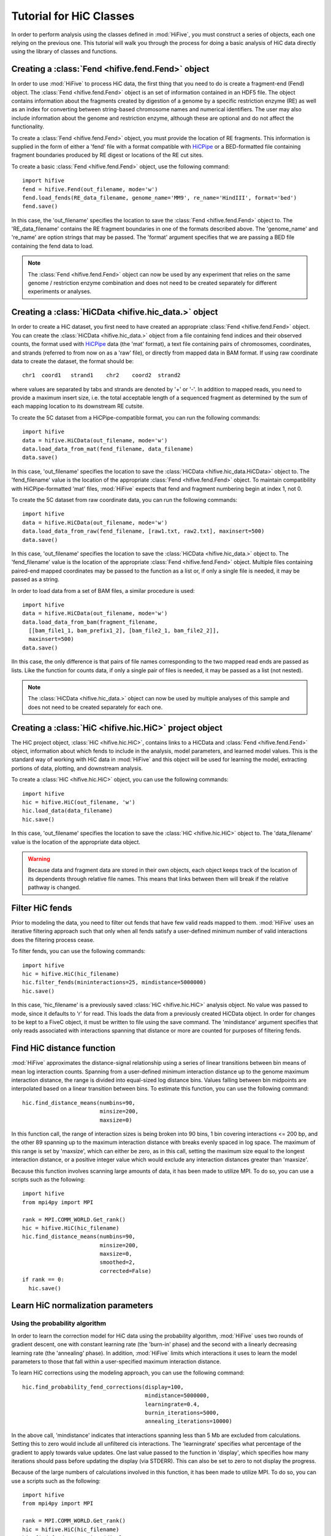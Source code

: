 .. _HiC_tutorial:


*****************************
Tutorial for HiC Classes
*****************************

In order to perform analysis using the classes defined in :mod:`HiFive`, you must construct a series of objects, each one relying on the previous one. This tutorial will walk you through the process for doing a basic analysis of HiC data directly using the library of classes and functions.

.. _creating_a_fend_object:

Creating a :class:`Fend <hifive.fend.Fend>` object
===================================================

In order to use :mod:`HiFive` to process HiC data, the first thing that you need to do is create a fragment-end (Fend) object. The :class:`Fend <hifive.fend.Fend>` object is an set of information contained in an HDF5 file. The object contains information about the fragments created by digestion of a genome by a specific restriction enzyme (RE) as well as an index for converting between string-based chromosome names and numerical identifiers. The user may also include information about the genome and restriction enzyme, although these are optional and do not affect the functionality.

To create a :class:`Fend <hifive.fend.Fend>` object, you must provide the location of RE fragments. This information is supplied in the form of either a 'fend' file with a format compatible with `HiCPipe <http://www.wisdom.weizmann.ac.il/~eitany/hicpipe/>`_ or a BED-formatted file containing fragment boundaries produced by RE digest or locations of the RE cut sites.

To create a basic :class:`Fend <hifive.fend.Fend>` object, use the following command::

  import hifive
  fend = hifive.Fend(out_filename, mode='w')
  fend.load_fends(RE_data_filename, genome_name='MM9', re_name='HindIII', format='bed')
  fend.save()

In this case, the 'out_filename' specifies the location to save the :class:`Fend <hifive.fend.Fend>` object to. The 'RE_data_filename' contains the RE fragment boundaries in one of the formats described above. The 'genome_name' and 're_name' are option strings that may be passed. The 'format' argument specifies that we are passing a BED file containing the fend data to load.

.. note:: The :class:`Fend <hifive.fend.Fend>` object can now be used by any experiment that relies on the same genome / restriction enzyme combination and does not need to be created separately for different experiments or analyses.

.. _creating_a_HiC_dataset:

Creating a :class:`HiCData <hifive.hic_data.>` object
======================================================

In order to create a HiC dataset, you first need to have created an appropriate :class:`Fend <hifive.fend.Fend>` object. You can create the :class:`HiCData <hifive.hic_data.>` object from a file containing fend indices and their observed counts, the format used with `HiCPipe <http://www.wisdom.weizmann.ac.il/~eitany/hicpipe/>`_ data (the 'mat' format), a text file containing pairs of chromosomes, coordinates, and strands (referred to from now on as a 'raw' file), or directly from mapped data in BAM format. If using raw coordinate data to create the dataset, the format should be::

  chr1  coord1   strand1    chr2    coord2  strand2

where values are separated by tabs and strands are denoted by '+' or '-'. In addition to mapped reads, you need to provide a maximum insert size, i.e. the total acceptable length of a sequenced fragment as determined by the sum of each mapping location to its downstream RE cutsite.

To create the 5C dataset from a HiCPipe-compatible format, you can run the following commands::

  import hifive
  data = hifive.HiCData(out_filename, mode='w')
  data.load_data_from_mat(fend_filename, data_filename)
  data.save()

In this case, 'out_filename' specifies the location to save the :class:`HiCData <hifive.hic_data.HiCData>` object to. The 'fend_filename' value is the location of the appropriate :class:`Fend <hifive.fend.Fend>` object. To maintain compatibility with HiCPipe-formatted 'mat' files, :mod:`HiFive` expects that fend and fragment numbering begin at index 1, not 0.

To create the 5C dataset from raw coordinate data, you can run the following commands::

  import hifive
  data = hifive.HiCData(out_filename, mode='w')
  data.load_data_from_raw(fend_filename, [raw1.txt, raw2.txt], maxinsert=500)
  data.save()

In this case, 'out_filename' specifies the location to save the :class:`HiCData <hifive.hic_data.>` object to. The 'fend_filename' value is the location of the appropriate :class:`Fend <hifive.fend.Fend>` object. Multiple files containing paired-end mapped coordinates may be passed to the function as a list or, if only a single file is needed, it may be passed as a string.

In order to load data from a set of BAM files, a similar procedure is used::

  import hifive
  data = hifive.HiCData(out_filename, mode='w')
  data.load_data_from_bam(fragment_filename,
    [[bam_file1_1, bam_prefix1_2], [bam_file2_1, bam_file2_2]],
    maxinsert=500)
  data.save()

IIn this case, the only difference is that pairs of file names corresponding to the two mapped read ends are passed as lists. Like the function for counts data, if only a single pair of files is needed, it may be passed as a list (not nested).

.. note:: The :class:`HiCData <hifive.hic_data.>` object can now be used by multiple analyses of this sample and does not need to be created separately for each one.

.. _creating_a_HiC_project_object:

Creating a :class:`HiC <hifive.hic.HiC>` project object
=========================================================

The HiC project object, :class:`HiC <hifive.hic.HiC>`, contains links to a HiCData and :class:`Fend <hifive.fend.Fend>` object, information about which fends to include in the analysis, model parameters, and learned model values. This is the standard way of working with HiC data in :mod:`HiFive` and this object will be used for learning the model, extracting portions of data, plotting, and downstream analysis.

To create a :class:`HiC <hifive.hic.HiC>` object, you can use the following commands::

  import hifive
  hic = hifive.HiC(out_filename, 'w')
  hic.load_data(data_filename)
  hic.save()

In this case, 'out_filename' specifies the location to save the :class:`HiC <hifive.hic.HiC>` object to. The 'data_filename' value is the location of the appropriate data object.

.. warning:: Because data and fragment data are stored in their own objects, each object keeps track of the location of its dependents through relative file names. This means that links between them will break if the relative pathway is changed.

.. _filter_HiC_fends:

Filter HiC fends
=====================

Prior to modeling the data, you need to filter out fends that have few valid reads mapped to them. :mod:`HiFive` uses an iterative filtering approach such that only when all fends satisfy a user-defined minimum number of valid interactions does the filtering process cease.

To filter fends, you can use the following commands::

  import hifive
  hic = hifive.HiC(hic_filename)   
  hic.filter_fends(mininteractions=25, mindistance=5000000)
  hic.save()

In this case, 'hic_filename' is a previously saved :class:`HiC <hifive.hic.HiC>` analysis object. No value was passed to mode, since it defaults to 'r' for read. This loads the data from a previously created HiCData object. In order for changes to be kept to a FiveC object, it must be written to file using the save command. The 'mindistance' argument specifies that only reads associated with interactions spanning that distance or more are counted for purposes of filtering fends.

.. _find_HiC_distance_function:

Find HiC distance function
============================

:mod:`HiFive` approximates the distance-signal relationship using a series of linear transitions between bin means of mean log interaction counts. Spanning from a user-defined minimum interaction distance up to the genome maximum interaction distance, the range is divided into equal-sized log distance bins. Values falling between bin midpoints are interpolated based on a linear transition between bins. To estimate this function, you can use the following command::

  hic.find_distance_means(numbins=90,
                          minsize=200, 
                          maxsize=0)

In this function call, the range of interaction sizes is being broken into 90 bins, 1 bin covering interactions <= 200 bp, and the other 89 spanning up to the maximum interaction distance with breaks evenly spaced in log space. The maximum of this range is set by 'maxsize', which can either be zero, as in this call, setting the maximum size equal to the longest interaction distance, or a positive integer value which would exclude any interaction distances greater than 'maxsize'.

Because this function involves scanning large amounts of data, it has been made to utilize MPI. To do so, you can use a scripts such as the following::

  import hifive
  from mpi4py import MPI

  rank = MPI.COMM_WORLD.Get_rank()
  hic = hifive.HiC(hic_filename)
  hic.find_distance_means(numbins=90,
                          minsize=200, 
                          maxsize=0,
                          smoothed=2,
                          corrected=False)
  if rank == 0:
    hic.save()

.. _learn_HiC_normalization_parameters:

Learn HiC normalization parameters
===================================

Using the probability algorithm
+++++++++++++++++++++++++++++++

In order to learn the correction model for HiC data using the probability algorithm, :mod:`HiFive` uses two rounds of gradient descent, one with constant learning rate (the 'burn-in' phase) and the second with a linearly decreasing learning rate (the 'annealing' phase). In addition, :mod:`HiFive` limits which interactions it uses to learn the model parameters to those that fall within a user-specified maximum interaction distance.

To learn HiC corrections using the modeling approach, you can use the following command::

  hic.find_probability_fend_corrections(display=100,
                                        mindistance=5000000,
                                        learningrate=0.4,
                                        burnin_iterations=5000,
                                        annealing_iterations=10000)

In the above call, 'mindistance' indicates that interactions spanning less than 5 Mb are excluded from calculations. Setting this to zero would include all unfiltered cis interactions. The 'learningrate' specifies what percentage of the gradient to apply towards value updates. One last value passed to the function in 'display', which specifies how many iterations should pass before updating the display (via STDERR). This can also be set to zero to not display the progress.

Because of the large numbers of calculations involved in this function, it has been made to utilize MPI. To do so, you can use a scripts such as the following::

  import hifive
  from mpi4py import MPI

  rank = MPI.COMM_WORLD.Get_rank()
  hic = hifive.HiC(hic_filename)
  hic.find_fend_corrections(display=100,
                            mindistance=5000000,
                            learningrate=0.01,
                            burnin_iterations=5000,
                            annealing_iterations=10000)
  if rank == 0:
    hic.save()

Using the express algorithm
+++++++++++++++++++++++++++++++

:mod:`HiFive` also offers an express algorithm based on a matrix-balancing approach for learning correction values. The primary differences to the correction model from the user's perspective are a single learning phase and a lack of learning rate. The approximation learning approach can still recalculate the distance function parameters periodically.

To learn HiC corrections using the approximation approach, you can use the following command::

  hic.find_express_fend_corrections(iterations=1000,
                                    mindistance=0,
                                    usereads='cis',
                                    remove_distance=True)

In the above call, 'mindistance' is used to exclude interaction distances shorter that the passed value. If this results in the exclusion of any reads, fends are refiltered using either the value passed under the keyword 'mininteractions' or, if that is not specified, the value passed the last time fends were filtered. The 'usereads' argument allows the user to base the correction value approximation on 'cis' interactions, 'trans' interactions, or 'all'. Selecting 'trans' interactions will also result in a refiltering of fends to ensure that all of them are involved in sufficient interactions as described previously. The 'remove_distance' argument specifies whether to remove the distance-dependent portion of the signal prior to approximating correction values. For best results, this should set to true (its default value).

Although this function is much more computationally efficient, the calculation of the distance-dependence signal estimates can take time and so has been made to utilize the MPI environment when available as follows::

  import hifive
  from mpi4py import MPI

  rank = MPI.COMM_WORLD.Get_rank()
  hic = hifive.HiC(hic_filename)
  hic.find_express_fend_corrections(iterations=1000,
                                    mindistance=0,
                                    usereads='cis',
                                    remove_distance=True)
  if rank == 0:
    hic.save()

Using the binning algorithm
+++++++++++++++++++++++++++++++

:mod:`HiFive` also offers a fend characteristic-based approach adapted from the learning model used by `HiCPipe <http://www.wisdom.weizmann.ac.il/~eitany/hicpipe/>`_. This algorithm takes a list of features to be partitioned and a number of bins to partition them into and learns correction values associated with each partition based on a binomial distribution of binary data (observed / not observed).

To learn HiC corrections using the binning approach, you can use the following command::

  hic.find_binning_fragment_corrections(max_iterations=1000,
                                        mindistance=5000000,
                                        maxdistance=0,
                                        num_bins=[10, 10],
                                        model=['len', 'gc'],
                                        parameters=['even', 'fixed-const'],
                                        usereads='cis',
                                        learning_threshold=1.0)

Unlike the other two learning algorithms, this approach caps the learning iterations using 'max_iterations' and provides a means of early termination. This is done with the 'learning_threhold' parameter, which specifies that if the change in log-likelihood drops below 1.0, then cease iterating. The 'model', 'num_bins', and 'parameters' values should consist of equal-length lists and describe the correction values that are to be learned. Here, we told HiFive to use the length and gc content (specified in our BED file) for each fend. Each feature was partitioned into a number of bins specified in 'num_bins'. The partitioning of length was done to create bins containing equal numbers of fends while the gc content was divided such that each bin spanned an equal portion of the characteristic's range. Finally, the '-const' suffix told HiFive not to optimize the values for gc content. The 'usereads' value 'cis' specified that only intra-chromosomal interactions should be used to learn these correction values.

Although learning the correction values with this algorithm is much more computationally efficient, calculating the number of observations and possible observations per bin must span a large number of fend combinations so this function has been made to utilize the MPI environment when available as follows::

  import hifive
  from mpi4py import MPI

  rank = MPI.COMM_WORLD.Get_rank()
  hic = hifive.HiC(hic_filename)
  hic.find_binning_fragment_corrections(max_iterations=1000,
                                        mindistance=5000000,
                                        maxdistance=0,
                                        num_bins=[10, 10],
                                        model=['len', 'gc'],
                                        parameters=['even', 'fixed-const'],
                                        usereads='cis',
                                        learning_threshold=1.0)
  if rank == 0:
    hic.save()

Chaining learning algorithms
++++++++++++++++++++++++++++++

Because they work in very different ways, :mod:`HiFive` allows the binning algorithm to be chained with either the probability or express algorithm. The binning learning algorithm must be performed first and the corrections are applied prior to learning corrections with the second algorithm. This can be done by using the 'precorrect' option as follows::

  fivec.find_binning_fragment_corrections(max_iterations=1000,
                                          mindistance=5000000,
                                          maxdistance=0,
                                          num_bins=[20],
                                          model=['len','gc'],
                                          parameters=['even','even'],
                                          usereads='cis',
                                          learning_threshold=1.0)
  fivec.find_express_fragment_corrections(iterations=1000,
                                          mindistance=5000000,
                                          maxdistance=0,
                                          remove_distance=True,
                                          precorrect=True)

.. _generating_a_hic_heatmap:

Generating a heatmap
====================

In order to immediately make use of data, :mod:`HiFive` allows you to pull data from a region and create a heatmap. The data can be returned unbinned, binned using a fixed-width bin size, or binned using boundaries passed by the user. There are  several options for the format the data can be passed back in. Please refer to the :meth:`cis_heatmap <hifive.hic.HiC.cis_heatmap>` function for more details. There are also several options for transformations to the data. These are used to remove the distance-dependence signal, fend bias, both, or to return only the predicted signal. In this example, we'll get a portion of chromosome 1 binned into 10 Kb bins as follows::

  heatmap = hic.cis_heatmap(chrom='1',
                            start=1000000
                            stop=3000000
                            binsize=10000,
                            arraytype='upper',
                            datatype='enrichment')

In the above call, All valid possible interactions were queried from chromosome 1 between 1000000 and 3000000. For valid interactions that had no observation, an expected value was still added to the bin. 'enrichment' specifies to find the observed counts and expected counts, which includes the distance-dependence and fend bias values. The observed counts are in the first index of the last dimension of the returned array, the expected counts are in the second index of the last dimension. 'Upper' specifies a row-major upper triangle array (all values above the matrix diagonal flattened).

.. _plotting_a_hic_heatmap:

Plotting a heatmap
==================

In order to visualize the heatmap we just produced, :mod:`HiFive` has several plotting functions that take different shaped arrays. The function called needs to match the array produced. In this case, we produced an upper array which is compatible with the :meth:`hifive.plotting.plot_upper_array` function, so we'll use that as follows::

  img = hifive.plotting.plot_upper_array(heatmap, symmetric_scaling=True)
  img.save(out_fname)

In calling the function, we pass the heatmap and that would be sufficient. There are, however, additional options. For example, 'symmetric_scaling' specifies whether the color scale should be expanded to run from the minimum value to the maximum (False) or so that the maximum absolute value determine both upper and lower color bounds. The image returned is a :mod:`PIL` image of type 'png'.
